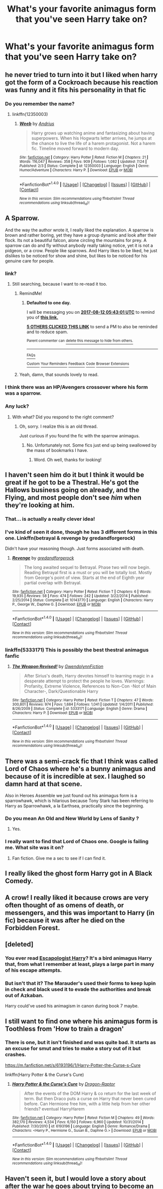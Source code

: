 #+TITLE: What's your favorite animagus form that you've seen Harry take on?

* What's your favorite animagus form that you've seen Harry take on?
:PROPERTIES:
:Author: AutumnSouls
:Score: 11
:DateUnix: 1502394159.0
:DateShort: 2017-Aug-11
:END:

** he never tried to turn into it but I liked when harry got the form of a Cockroach because his reaction was funny and it fits his personality in that fic
:PROPERTIES:
:Score: 19
:DateUnix: 1502394497.0
:DateShort: 2017-Aug-11
:END:

*** Do you remember the name?
:PROPERTIES:
:Author: aaronhowser1
:Score: 2
:DateUnix: 1502463083.0
:DateShort: 2017-Aug-11
:END:

**** linkffn(12350003)
:PROPERTIES:
:Score: 3
:DateUnix: 1502464638.0
:DateShort: 2017-Aug-11
:END:

***** [[http://www.fanfiction.net/s/12350003/1/][*/Weeb/*]] by [[https://www.fanfiction.net/u/829951/Andrius][/Andrius/]]

#+begin_quote
  Harry grows up watching anime and fantasizing about having superpowers. When his Hogwarts letter arrives, he jumps at the chance to live the life of a harem protagonist. Not a harem fic. Timeline moved forward to modern day.
#+end_quote

^{/Site/: [[http://www.fanfiction.net/][fanfiction.net]] *|* /Category/: Harry Potter *|* /Rated/: Fiction M *|* /Chapters/: 21 *|* /Words/: 116,047 *|* /Reviews/: 358 *|* /Favs/: 909 *|* /Follows/: 1,082 *|* /Updated/: 7/24 *|* /Published/: 2/3 *|* /Status/: Complete *|* /id/: 12350003 *|* /Language/: English *|* /Genre/: Humor/Adventure *|* /Characters/: Harry P. *|* /Download/: [[http://www.ff2ebook.com/old/ffn-bot/index.php?id=12350003&source=ff&filetype=epub][EPUB]] or [[http://www.ff2ebook.com/old/ffn-bot/index.php?id=12350003&source=ff&filetype=mobi][MOBI]]}

--------------

*FanfictionBot*^{1.4.0} *|* [[[https://github.com/tusing/reddit-ffn-bot/wiki/Usage][Usage]]] | [[[https://github.com/tusing/reddit-ffn-bot/wiki/Changelog][Changelog]]] | [[[https://github.com/tusing/reddit-ffn-bot/issues/][Issues]]] | [[[https://github.com/tusing/reddit-ffn-bot/][GitHub]]] | [[[https://www.reddit.com/message/compose?to=tusing][Contact]]]

^{/New in this version: Slim recommendations using/ ffnbot!slim! /Thread recommendations using/ linksub(thread_id)!}
:PROPERTIES:
:Author: FanfictionBot
:Score: 4
:DateUnix: 1502464661.0
:DateShort: 2017-Aug-11
:END:


** A Sparrow.

And the way the author wrote it, I really liked the explanation. A sparrow is brown and rather boring, yet they have a group dynamic and look after their flock. Its not a beautiful falcon, alone circling the mountains for prey. A sparrow can do and fly without anybody really taking notice, yet it is not a pidgeon, or a crow. People like sparrows. And Harry likes to be liked, he just dislikes to be noticed for show and shine, but likes to be noticed for his genuine care for people.
:PROPERTIES:
:Author: UndeadBBQ
:Score: 17
:DateUnix: 1502405230.0
:DateShort: 2017-Aug-11
:END:

*** link?
:PROPERTIES:
:Author: ScaredSawbones
:Score: 2
:DateUnix: 1502406250.0
:DateShort: 2017-Aug-11
:END:

**** Still searching, because I want to re-read it too.
:PROPERTIES:
:Author: UndeadBBQ
:Score: 2
:DateUnix: 1502406408.0
:DateShort: 2017-Aug-11
:END:

***** RemindMe!
:PROPERTIES:
:Author: yagi_takeru
:Score: 1
:DateUnix: 1502430162.0
:DateShort: 2017-Aug-11
:END:

****** *Defaulted to one day.*

I will be messaging you on [[http://www.wolframalpha.com/input/?i=2017-08-12%2005:43:01%20UTC%20To%20Local%20Time][*2017-08-12 05:43:01 UTC*]] to remind you of [[https://www.reddit.com/r/HPfanfiction/comments/6svsqx/whats_your_favorite_animagus_form_that_youve_seen/dlgoj0x][*this link.*]]

[[http://np.reddit.com/message/compose/?to=RemindMeBot&subject=Reminder&message=%5Bhttps://www.reddit.com/r/HPfanfiction/comments/6svsqx/whats_your_favorite_animagus_form_that_youve_seen/dlgoj0x%5D%0A%0ARemindMe!][*5 OTHERS CLICKED THIS LINK*]] to send a PM to also be reminded and to reduce spam.

^{Parent commenter can} [[http://np.reddit.com/message/compose/?to=RemindMeBot&subject=Delete%20Comment&message=Delete!%20dlgojgl][^{delete this message to hide from others.}]]

--------------

[[http://np.reddit.com/r/RemindMeBot/comments/24duzp/remindmebot_info/][^{FAQs}]]

[[http://np.reddit.com/message/compose/?to=RemindMeBot&subject=Reminder&message=%5BLINK%20INSIDE%20SQUARE%20BRACKETS%20else%20default%20to%20FAQs%5D%0A%0ANOTE:%20Don't%20forget%20to%20add%20the%20time%20options%20after%20the%20command.%0A%0ARemindMe!][^{Custom}]]
[[http://np.reddit.com/message/compose/?to=RemindMeBot&subject=List%20Of%20Reminders&message=MyReminders!][^{Your Reminders}]]
[[http://np.reddit.com/message/compose/?to=RemindMeBotWrangler&subject=Feedback][^{Feedback}]]
[[https://github.com/SIlver--/remindmebot-reddit][^{Code}]]
[[https://np.reddit.com/r/RemindMeBot/comments/4kldad/remindmebot_extensions/][^{Browser Extensions}]]
:PROPERTIES:
:Author: RemindMeBot
:Score: 1
:DateUnix: 1502430186.0
:DateShort: 2017-Aug-11
:END:


***** Yeah, damn, that sounds lovely to read.
:PROPERTIES:
:Score: 1
:DateUnix: 1502430811.0
:DateShort: 2017-Aug-11
:END:


*** I think there was an HP/Avengers crossover where his form was a sparrow.
:PROPERTIES:
:Author: MayorMcCheezy
:Score: 1
:DateUnix: 1502824440.0
:DateShort: 2017-Aug-15
:END:


*** Any luck?
:PROPERTIES:
:Score: 1
:DateUnix: 1505760248.0
:DateShort: 2017-Sep-18
:END:

**** With what? Did you respond to the right comment?
:PROPERTIES:
:Author: UndeadBBQ
:Score: 1
:DateUnix: 1505760812.0
:DateShort: 2017-Sep-18
:END:

***** Oh, sorry. I realize this is an old thread.

Just curious if you found the fic with the sparrow animagus.
:PROPERTIES:
:Score: 1
:DateUnix: 1505761101.0
:DateShort: 2017-Sep-18
:END:

****** No. Unfortunately not. Some fics just end up being swallowed by the mass of bookmarks I have.
:PROPERTIES:
:Author: UndeadBBQ
:Score: 1
:DateUnix: 1505762320.0
:DateShort: 2017-Sep-18
:END:

******* Word. Oh well, thanks for looking!
:PROPERTIES:
:Score: 1
:DateUnix: 1505762647.0
:DateShort: 2017-Sep-18
:END:


** I haven't seen him do it but I think it would be great if he got to be a Thestral. He's got the Hallows business going on already, and the Flying, and most people don't see /him/ when they're looking at him.
:PROPERTIES:
:Author: CastoBlasto
:Score: 16
:DateUnix: 1502417011.0
:DateShort: 2017-Aug-11
:END:

*** That... is actually a really clever idea!
:PROPERTIES:
:Author: Judge_Knox
:Score: 3
:DateUnix: 1502487289.0
:DateShort: 2017-Aug-12
:END:


*** I've kind of seen it done, though he has 3 different forms in this one. Linkffn(betrayal & revenge by gredandforgerock)

Didn't have your reasoning though. Just forms associated with death.
:PROPERTIES:
:Author: t1mepiece
:Score: 1
:DateUnix: 1502490902.0
:DateShort: 2017-Aug-12
:END:

**** [[http://www.fanfiction.net/s/10143770/1/][*/Revenge/*]] by [[https://www.fanfiction.net/u/2421087/gredandforgerock][/gredandforgerock/]]

#+begin_quote
  The long awaited sequel to Betrayal. Phase two will now begin. Reading Betrayal first is a must or you will be totally lost. Mostly from George's point of view. Starts at the end of Eighth year partial overlap with Betrayal.
#+end_quote

^{/Site/: [[http://www.fanfiction.net/][fanfiction.net]] *|* /Category/: Harry Potter *|* /Rated/: Fiction T *|* /Chapters/: 6 *|* /Words/: 19,935 *|* /Reviews/: 58 *|* /Favs/: 474 *|* /Follows/: 242 *|* /Updated/: 3/22/2014 *|* /Published/: 2/25/2014 *|* /Status/: Complete *|* /id/: 10143770 *|* /Language/: English *|* /Characters/: Harry P., George W., Daphne G. *|* /Download/: [[http://www.ff2ebook.com/old/ffn-bot/index.php?id=10143770&source=ff&filetype=epub][EPUB]] or [[http://www.ff2ebook.com/old/ffn-bot/index.php?id=10143770&source=ff&filetype=mobi][MOBI]]}

--------------

*FanfictionBot*^{1.4.0} *|* [[[https://github.com/tusing/reddit-ffn-bot/wiki/Usage][Usage]]] | [[[https://github.com/tusing/reddit-ffn-bot/wiki/Changelog][Changelog]]] | [[[https://github.com/tusing/reddit-ffn-bot/issues/][Issues]]] | [[[https://github.com/tusing/reddit-ffn-bot/][GitHub]]] | [[[https://www.reddit.com/message/compose?to=tusing][Contact]]]

^{/New in this version: Slim recommendations using/ ffnbot!slim! /Thread recommendations using/ linksub(thread_id)!}
:PROPERTIES:
:Author: FanfictionBot
:Score: 1
:DateUnix: 1502490943.0
:DateShort: 2017-Aug-12
:END:


*** linkffn(5333171) This is possibly the best thestral animagus fanfic
:PROPERTIES:
:Author: Jfoodsama
:Score: 1
:DateUnix: 1502538557.0
:DateShort: 2017-Aug-12
:END:

**** [[http://www.fanfiction.net/s/5333171/1/][*/The Weapon Revised!/*]] by [[https://www.fanfiction.net/u/1885260/GwendolynnFiction][/GwendolynnFiction/]]

#+begin_quote
  After Sirius's death, Harry devotes himself to learning magic in a desperate attempt to protect the people he loves. Warnings: Profanity, Extreme Violence, References to Non-Con -Not of Main Character-, Dark/Questionable Harry
#+end_quote

^{/Site/: [[http://www.fanfiction.net/][fanfiction.net]] *|* /Category/: Harry Potter *|* /Rated/: Fiction T *|* /Chapters/: 47 *|* /Words/: 300,801 *|* /Reviews/: 974 *|* /Favs/: 1,684 *|* /Follows/: 1,041 *|* /Updated/: 1/4/2011 *|* /Published/: 8/26/2009 *|* /Status/: Complete *|* /id/: 5333171 *|* /Language/: English *|* /Genre/: Drama *|* /Characters/: Harry P. *|* /Download/: [[http://www.ff2ebook.com/old/ffn-bot/index.php?id=5333171&source=ff&filetype=epub][EPUB]] or [[http://www.ff2ebook.com/old/ffn-bot/index.php?id=5333171&source=ff&filetype=mobi][MOBI]]}

--------------

*FanfictionBot*^{1.4.0} *|* [[[https://github.com/tusing/reddit-ffn-bot/wiki/Usage][Usage]]] | [[[https://github.com/tusing/reddit-ffn-bot/wiki/Changelog][Changelog]]] | [[[https://github.com/tusing/reddit-ffn-bot/issues/][Issues]]] | [[[https://github.com/tusing/reddit-ffn-bot/][GitHub]]] | [[[https://www.reddit.com/message/compose?to=tusing][Contact]]]

^{/New in this version: Slim recommendations using/ ffnbot!slim! /Thread recommendations using/ linksub(thread_id)!}
:PROPERTIES:
:Author: FanfictionBot
:Score: 1
:DateUnix: 1502538579.0
:DateShort: 2017-Aug-12
:END:


** There was a semi-crack fic that I think was called Lord of Chaos where he's a bunny animagus and because of it is incredible at sex. I laughed so damn hard at that scene.

Also in Heroes Assemble we just found out his animagus form is a sparrowhawk, which is hilarious because Tony Stark has been referring to Harry as Sparrowhawk, a la Earthsea, practically since the beginning.
:PROPERTIES:
:Author: ghostboy138
:Score: 7
:DateUnix: 1502396397.0
:DateShort: 2017-Aug-11
:END:

*** Do you mean An Old and New World by Lens of Sanity ?
:PROPERTIES:
:Author: Palilula
:Score: 3
:DateUnix: 1502615376.0
:DateShort: 2017-Aug-13
:END:

**** Yes.
:PROPERTIES:
:Author: ghostboy138
:Score: 1
:DateUnix: 1502660708.0
:DateShort: 2017-Aug-14
:END:


*** I really want to find that Lord of Chaos one. Google is failing me. What site was it on?
:PROPERTIES:
:Author: wille179
:Score: 1
:DateUnix: 1502488742.0
:DateShort: 2017-Aug-12
:END:

**** Fan fiction. Give me a sec to see if I can find it.
:PROPERTIES:
:Author: ghostboy138
:Score: 1
:DateUnix: 1502492882.0
:DateShort: 2017-Aug-12
:END:


** I really liked the ghost form Harry got in A Black Comedy.
:PROPERTIES:
:Author: Freshenstein
:Score: 10
:DateUnix: 1502403563.0
:DateShort: 2017-Aug-11
:END:


** A crow! I really liked it because crows are very often thought of as omens of death, or messengers, and this was important to Harry (in fic) because it was after he died on the Forbidden Forest.
:PROPERTIES:
:Author: yourfaveace
:Score: 8
:DateUnix: 1502406695.0
:DateShort: 2017-Aug-11
:END:


** [deleted]
:PROPERTIES:
:Score: 4
:DateUnix: 1502400595.0
:DateShort: 2017-Aug-11
:END:

*** You ever read [[https://www.fanfiction.net/s/9469775/1/Escapologist-Harry][Escapologist Harry]]? It's a bird animagus Harry that, from what I remember at least, plays a large part in many of his escape attempts.
:PROPERTIES:
:Score: 5
:DateUnix: 1502413769.0
:DateShort: 2017-Aug-11
:END:


*** But isn't that it? The Marauder's used their forms to keep lupin in check and black used it to evade the authorities and break out of Azkaban.

Harry could've used his animagism in canon during book 7 maybe.
:PROPERTIES:
:Author: textposts_only
:Score: 1
:DateUnix: 1502412663.0
:DateShort: 2017-Aug-11
:END:


** I still want to find one where his animagus form is Toothless from 'How to train a dragon'
:PROPERTIES:
:Author: Samurai_Bul
:Score: 4
:DateUnix: 1502401479.0
:DateShort: 2017-Aug-11
:END:

*** There is one, but it isn't finished and was quite bad. It starts as an excuse for smut and tries to make a story out of it but crashes.

[[https://m.fanfiction.net/s/6193196/1/Harry-Potter-the-Curse-s-Cure]]

linkffn(Harry Potter & the Curse's Cure)
:PROPERTIES:
:Author: Esarathon
:Score: 2
:DateUnix: 1502435247.0
:DateShort: 2017-Aug-11
:END:

**** [[http://www.fanfiction.net/s/6193196/1/][*/Harry Potter & the Curse's Cure/*]] by [[https://www.fanfiction.net/u/531670/Dragon-Raptor][/Dragon-Raptor/]]

#+begin_quote
  After the events of the DOM Harry & co return for the last week of term. But then Draco puts a curse on Harry that never been cured before. Can Hermione free him, with a little help from her other friends? eventual HarryHarem
#+end_quote

^{/Site/: [[http://www.fanfiction.net/][fanfiction.net]] *|* /Category/: Harry Potter *|* /Rated/: Fiction M *|* /Chapters/: 49 *|* /Words/: 382,170 *|* /Reviews/: 4,534 *|* /Favs/: 6,150 *|* /Follows/: 6,960 *|* /Updated/: 10/31/2014 *|* /Published/: 7/30/2010 *|* /id/: 6193196 *|* /Language/: English *|* /Genre/: Romance/Drama *|* /Characters/: <Harry P., Hermione G., Susan B., Daphne G.> *|* /Download/: [[http://www.ff2ebook.com/old/ffn-bot/index.php?id=6193196&source=ff&filetype=epub][EPUB]] or [[http://www.ff2ebook.com/old/ffn-bot/index.php?id=6193196&source=ff&filetype=mobi][MOBI]]}

--------------

*FanfictionBot*^{1.4.0} *|* [[[https://github.com/tusing/reddit-ffn-bot/wiki/Usage][Usage]]] | [[[https://github.com/tusing/reddit-ffn-bot/wiki/Changelog][Changelog]]] | [[[https://github.com/tusing/reddit-ffn-bot/issues/][Issues]]] | [[[https://github.com/tusing/reddit-ffn-bot/][GitHub]]] | [[[https://www.reddit.com/message/compose?to=tusing][Contact]]]

^{/New in this version: Slim recommendations using/ ffnbot!slim! /Thread recommendations using/ linksub(thread_id)!}
:PROPERTIES:
:Author: FanfictionBot
:Score: 1
:DateUnix: 1502435261.0
:DateShort: 2017-Aug-11
:END:


** Haven't seen it, but I would love a story about after the war he goes about trying to become an animagus to honor his dad's legacy.

When he finally discovers his form, is it a deer like his dad? Or a dog after Sirius or even a wolf for Lupin? No he finds out his animagus form is a rat...
:PROPERTIES:
:Author: PawnJJ
:Score: 3
:DateUnix: 1502427116.0
:DateShort: 2017-Aug-11
:END:


** A flamingo. linkao3(7951177)
:PROPERTIES:
:Author: SilverCookieDust
:Score: 3
:DateUnix: 1502397049.0
:DateShort: 2017-Aug-11
:END:

*** Please tell me he turns into an animated lawn flamingo
:PROPERTIES:
:Author: healzsham
:Score: 2
:DateUnix: 1502399131.0
:DateShort: 2017-Aug-11
:END:

**** that would be too good to be true. Need to read this fic now
:PROPERTIES:
:Author: weasleypuff
:Score: 1
:DateUnix: 1502399725.0
:DateShort: 2017-Aug-11
:END:


**** Sorry, just a regular flamingo.
:PROPERTIES:
:Author: SilverCookieDust
:Score: 1
:DateUnix: 1502404714.0
:DateShort: 2017-Aug-11
:END:

***** That's not as fun
:PROPERTIES:
:Author: healzsham
:Score: 2
:DateUnix: 1502404903.0
:DateShort: 2017-Aug-11
:END:


*** [[http://archiveofourown.org/works/7951177][*/Pink/*]] by [[http://www.archiveofourown.org/users/abstractconcept/pseuds/abstractconcept][/abstractconcept/]]

#+begin_quote
  Another of my humorous takes on a cliché fic idea. Harry is determined to learn the Animagus Transformation, and the results are...unexpected.
#+end_quote

^{/Site/: [[http://www.archiveofourown.org/][Archive of Our Own]] *|* /Fandom/: Harry Potter - J. K. Rowling *|* /Published/: 2016-09-04 *|* /Words/: 7504 *|* /Chapters/: 1/1 *|* /Comments/: 19 *|* /Kudos/: 291 *|* /Bookmarks/: 49 *|* /ID/: 7951177 *|* /Download/: [[http://archiveofourown.org/downloads/ab/abstractconcept/7951177/Pink.epub?updated_at=1474994884][EPUB]] or [[http://archiveofourown.org/downloads/ab/abstractconcept/7951177/Pink.mobi?updated_at=1474994884][MOBI]]}

--------------

*FanfictionBot*^{1.4.0} *|* [[[https://github.com/tusing/reddit-ffn-bot/wiki/Usage][Usage]]] | [[[https://github.com/tusing/reddit-ffn-bot/wiki/Changelog][Changelog]]] | [[[https://github.com/tusing/reddit-ffn-bot/issues/][Issues]]] | [[[https://github.com/tusing/reddit-ffn-bot/][GitHub]]] | [[[https://www.reddit.com/message/compose?to=tusing][Contact]]]

^{/New in this version: Slim recommendations using/ ffnbot!slim! /Thread recommendations using/ linksub(thread_id)!}
:PROPERTIES:
:Author: FanfictionBot
:Score: 1
:DateUnix: 1502397054.0
:DateShort: 2017-Aug-11
:END:


** I've seen wolves, snakes, cats, a raven, a lion, and a peregrine falcon. The raven and the lion were in the same fic.

Linkffn(A Marauders Plan) Linkffn(Harry Potter and the Fate We Make)
:PROPERTIES:
:Author: Jahoan
:Score: 3
:DateUnix: 1502399749.0
:DateShort: 2017-Aug-11
:END:

*** [[http://www.fanfiction.net/s/6889263/1/][*/Harry Potter and The Fate We Make/*]] by [[https://www.fanfiction.net/u/2764827/Sherza][/Sherza/]]

#+begin_quote
  After the confrontation with Voldemort after the third task of the Triwizard Tournament, Harry doesn't get sad. He doesn't get mad. He gets even.
#+end_quote

^{/Site/: [[http://www.fanfiction.net/][fanfiction.net]] *|* /Category/: Harry Potter *|* /Rated/: Fiction K+ *|* /Chapters/: 38 *|* /Words/: 101,462 *|* /Reviews/: 717 *|* /Favs/: 2,146 *|* /Follows/: 951 *|* /Updated/: 4/22/2012 *|* /Published/: 4/8/2011 *|* /Status/: Complete *|* /id/: 6889263 *|* /Language/: English *|* /Genre/: Drama/Adventure *|* /Characters/: Harry P. *|* /Download/: [[http://www.ff2ebook.com/old/ffn-bot/index.php?id=6889263&source=ff&filetype=epub][EPUB]] or [[http://www.ff2ebook.com/old/ffn-bot/index.php?id=6889263&source=ff&filetype=mobi][MOBI]]}

--------------

[[http://www.fanfiction.net/s/8045114/1/][*/A Marauder's Plan/*]] by [[https://www.fanfiction.net/u/3926884/CatsAreCool][/CatsAreCool/]]

#+begin_quote
  Sirius decides to stay in England after escaping Hogwarts and makes protecting Harry his priority. AU GOF.
#+end_quote

^{/Site/: [[http://www.fanfiction.net/][fanfiction.net]] *|* /Category/: Harry Potter *|* /Rated/: Fiction T *|* /Chapters/: 87 *|* /Words/: 893,787 *|* /Reviews/: 10,116 *|* /Favs/: 11,573 *|* /Follows/: 10,175 *|* /Updated/: 6/13/2016 *|* /Published/: 4/21/2012 *|* /Status/: Complete *|* /id/: 8045114 *|* /Language/: English *|* /Genre/: Family/Drama *|* /Characters/: Harry P., Sirius B. *|* /Download/: [[http://www.ff2ebook.com/old/ffn-bot/index.php?id=8045114&source=ff&filetype=epub][EPUB]] or [[http://www.ff2ebook.com/old/ffn-bot/index.php?id=8045114&source=ff&filetype=mobi][MOBI]]}

--------------

*FanfictionBot*^{1.4.0} *|* [[[https://github.com/tusing/reddit-ffn-bot/wiki/Usage][Usage]]] | [[[https://github.com/tusing/reddit-ffn-bot/wiki/Changelog][Changelog]]] | [[[https://github.com/tusing/reddit-ffn-bot/issues/][Issues]]] | [[[https://github.com/tusing/reddit-ffn-bot/][GitHub]]] | [[[https://www.reddit.com/message/compose?to=tusing][Contact]]]

^{/New in this version: Slim recommendations using/ ffnbot!slim! /Thread recommendations using/ linksub(thread_id)!}
:PROPERTIES:
:Author: FanfictionBot
:Score: 1
:DateUnix: 1502399776.0
:DateShort: 2017-Aug-11
:END:


** The bird 'merlin'. That was hilarious.
:PROPERTIES:
:Author: suername
:Score: 3
:DateUnix: 1502403855.0
:DateShort: 2017-Aug-11
:END:


** A caribou, can't remember the fic but snape was a hedgehog who couldn't uncurl from a ball
:PROPERTIES:
:Author: npcvillager
:Score: 2
:DateUnix: 1502414003.0
:DateShort: 2017-Aug-11
:END:


** Weeb has him turn into a cockroach. He's not that excited about it, as you could imagine.
:PROPERTIES:
:Author: AZGrowler
:Score: 2
:DateUnix: 1502419521.0
:DateShort: 2017-Aug-11
:END:


** What fic was it where he became a..... shadow panther? Something like that. Yes it's magical and blah blah blah magical Animagi but I liked it a lot.

Basically a panther-thing that could hide in shadows and was very vicious.
:PROPERTIES:
:Author: OurLawyers
:Score: 2
:DateUnix: 1502421662.0
:DateShort: 2017-Aug-11
:END:

*** Fairly sure that was [[https://www.fanfiction.net/s/11898648/1/Harry-Potter-and-the-Rune-Stone-Path]]. Could be wrong though
:PROPERTIES:
:Author: Healergirl2
:Score: 1
:DateUnix: 1502435992.0
:DateShort: 2017-Aug-11
:END:

**** He's done it in a lot of different fics. Though of off the top of my head I can not recall any.(Even when checking my favourites list I can't find it -.- )

Besides the Rune Stone Path I mean to believe he's had it in a H/Hr fic where Harry travelled to the past and was specifically forbidden to tell that he was from the future. It just came up in a couple of scenes towards the end of the first fic and that was it. Just harry shadow-travelling and mauling Death Eaters from one end of Hogwarts to the other. The sequel fic is Hermione travelling back in time and helping Harry, I think that story got abandoned pretty quickly.
:PROPERTIES:
:Author: RedKorss
:Score: 1
:DateUnix: 1502446100.0
:DateShort: 2017-Aug-11
:END:


*** Your thinking about "feral" by blood red demon
:PROPERTIES:
:Author: dizziestdizzle
:Score: 1
:DateUnix: 1502447076.0
:DateShort: 2017-Aug-11
:END:


** Cthulhu
:PROPERTIES:
:Author: c0smicmuffin
:Score: 2
:DateUnix: 1502425849.0
:DateShort: 2017-Aug-11
:END:

*** Is there really a fic with a Cthulhu animagus!Harry? What was it called? I have to read it!
:PROPERTIES:
:Author: wille179
:Score: 1
:DateUnix: 1502489036.0
:DateShort: 2017-Aug-12
:END:

**** It was a quick one shot

Linkffn([[https://m.fanfiction.net/s/4038774/13/Adventures-in-Child-Care-and-Other-One-Shots]])
:PROPERTIES:
:Author: c0smicmuffin
:Score: 2
:DateUnix: 1502497020.0
:DateShort: 2017-Aug-12
:END:

***** [[http://www.fanfiction.net/s/4038774/1/][*/Adventures in Child Care and Other One Shots/*]] by [[https://www.fanfiction.net/u/1446455/Perspicacity][/Perspicacity/]]

#+begin_quote
  An assortment of Harry Potter one shots. Though listed as "Humor/General," the collection also contains Drama, Horror, Family, and Tragedy, as well as a few experimental fiction stories as I work out my stylist chops. Contain crossovers with several fictional worlds, including the Cthulhu Mythos, Starship Troopers, Star Wars, and James Bond.
#+end_quote

^{/Site/: [[http://www.fanfiction.net/][fanfiction.net]] *|* /Category/: Harry Potter *|* /Rated/: Fiction M *|* /Chapters/: 18 *|* /Words/: 39,590 *|* /Reviews/: 562 *|* /Favs/: 557 *|* /Follows/: 364 *|* /Updated/: 12/31/2015 *|* /Published/: 1/28/2008 *|* /Status/: Complete *|* /id/: 4038774 *|* /Language/: English *|* /Genre/: Humor *|* /Characters/: Harry P., Padma P. *|* /Download/: [[http://www.ff2ebook.com/old/ffn-bot/index.php?id=4038774&source=ff&filetype=epub][EPUB]] or [[http://www.ff2ebook.com/old/ffn-bot/index.php?id=4038774&source=ff&filetype=mobi][MOBI]]}

--------------

*FanfictionBot*^{1.4.0} *|* [[[https://github.com/tusing/reddit-ffn-bot/wiki/Usage][Usage]]] | [[[https://github.com/tusing/reddit-ffn-bot/wiki/Changelog][Changelog]]] | [[[https://github.com/tusing/reddit-ffn-bot/issues/][Issues]]] | [[[https://github.com/tusing/reddit-ffn-bot/][GitHub]]] | [[[https://www.reddit.com/message/compose?to=tusing][Contact]]]

^{/New in this version: Slim recommendations using/ ffnbot!slim! /Thread recommendations using/ linksub(thread_id)!}
:PROPERTIES:
:Author: FanfictionBot
:Score: 1
:DateUnix: 1502497057.0
:DateShort: 2017-Aug-12
:END:


** A colibri
:PROPERTIES:
:Author: Stjernepus
:Score: 2
:DateUnix: 1502436154.0
:DateShort: 2017-Aug-11
:END:

*** Thought you were suggesting he was a typeset, when you really meant a hummingbird.
:PROPERTIES:
:Author: wordhammer
:Score: 5
:DateUnix: 1502475747.0
:DateShort: 2017-Aug-11
:END:

**** Ah, english is not my native language. Thank you!
:PROPERTIES:
:Author: Stjernepus
:Score: 2
:DateUnix: 1502476616.0
:DateShort: 2017-Aug-11
:END:


** I generally hate animagus shenanigans in ff. It's never relevant, and if it is, it's because of some stupid bullshit. So I prefer it to be a throwaway animal without any 'utility'.

There are some exceptions, Weed and A Black Comedy were already mentioned in this thread.
:PROPERTIES:
:Author: EpicBeardMan
:Score: 2
:DateUnix: 1502405075.0
:DateShort: 2017-Aug-11
:END:


** I liked the jaguar from linkffn(bungle in the jungle). I especially liked the way in interacted with both his patronus and other magic in that fic.
:PROPERTIES:
:Author: diraniola
:Score: 2
:DateUnix: 1502416027.0
:DateShort: 2017-Aug-11
:END:

*** [[http://www.fanfiction.net/s/2889350/1/][*/Bungle in the Jungle: A Harry Potter Adventure/*]] by [[https://www.fanfiction.net/u/940359/jbern][/jbern/]]

#+begin_quote
  If you read just one fiction tonight make it this one. Go inside the mind of Harry Potter as he deals with betrayals, secrets and wild adventures. Not your usual fanfic.
#+end_quote

^{/Site/: [[http://www.fanfiction.net/][fanfiction.net]] *|* /Category/: Harry Potter *|* /Rated/: Fiction M *|* /Chapters/: 23 *|* /Words/: 189,882 *|* /Reviews/: 2,231 *|* /Favs/: 4,795 *|* /Follows/: 1,439 *|* /Updated/: 5/8/2007 *|* /Published/: 4/12/2006 *|* /Status/: Complete *|* /id/: 2889350 *|* /Language/: English *|* /Genre/: Adventure *|* /Characters/: Harry P., Luna L. *|* /Download/: [[http://www.ff2ebook.com/old/ffn-bot/index.php?id=2889350&source=ff&filetype=epub][EPUB]] or [[http://www.ff2ebook.com/old/ffn-bot/index.php?id=2889350&source=ff&filetype=mobi][MOBI]]}

--------------

*FanfictionBot*^{1.4.0} *|* [[[https://github.com/tusing/reddit-ffn-bot/wiki/Usage][Usage]]] | [[[https://github.com/tusing/reddit-ffn-bot/wiki/Changelog][Changelog]]] | [[[https://github.com/tusing/reddit-ffn-bot/issues/][Issues]]] | [[[https://github.com/tusing/reddit-ffn-bot/][GitHub]]] | [[[https://www.reddit.com/message/compose?to=tusing][Contact]]]

^{/New in this version: Slim recommendations using/ ffnbot!slim! /Thread recommendations using/ linksub(thread_id)!}
:PROPERTIES:
:Author: FanfictionBot
:Score: 1
:DateUnix: 1502416068.0
:DateShort: 2017-Aug-11
:END:


** A rhinoceros, in Luna's Hubby.
:PROPERTIES:
:Author: Murky_Red
:Score: 1
:DateUnix: 1502426886.0
:DateShort: 2017-Aug-11
:END:


** My favorite to see are probably mongoose and raccoon, both are adorable and eat snakes. I like the idea of Harry and Ron deciding to be animagus together, Ron turns into a koala and Harry turns into a platypus.
:PROPERTIES:
:Author: zombieqatz
:Score: 1
:DateUnix: 1502428063.0
:DateShort: 2017-Aug-11
:END:


** I saw one where Harry became, of all things, a Mishipeshu.

It was an Avengers crossover, and as I recall, it had quite a bit of impact on the fic; Harry quite regularly used his animagus form. The fic's unique enough that [[http://lmgtfy.com/?q=mishipeshu+fanfiction][you could probably find it with a quick google for Mishipeshu fanfiction.]]
:PROPERTIES:
:Author: Avaday_Daydream
:Score: 1
:DateUnix: 1502444219.0
:DateShort: 2017-Aug-11
:END:


** I like his dragon in Harry Potter and the Soulmate Bond, just for when he gives Dumbledore a ride for practice and McGonagall yells at both of them. "Ten points from Gryffindor for being a bloody Gryffindor!" Priceless.
:PROPERTIES:
:Author: t1mepiece
:Score: 1
:DateUnix: 1502491151.0
:DateShort: 2017-Aug-12
:END:


** Snek, and Mew.
:PROPERTIES:
:Author: ABZB
:Score: 1
:DateUnix: 1502752745.0
:DateShort: 2017-Aug-15
:END:
